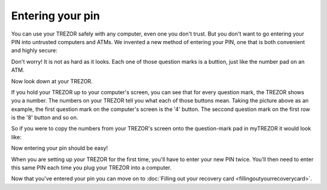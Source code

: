 Entering your pin
========

You can use your TREZOR safely with any computer, even one you don't trust.  But you don't want to go entering your PIN into untrusted computers and ATMs.  We invented a new method of entering your PIN, one that is both convenient and highly secure:

.. image:: images/myTREZORnumberpad.png

Don't worry!  It is not as hard as it looks.  Each one of those question marks is a buttion, just like the number pad on an ATM.

Now look down at your TREZOR.

.. image:: images/Trezor-pin.jpg

If you hold your TREZOR up to your computer's screen, you can see that for every question mark, the TREZOR shows you a number.  The numbers on your TREZOR tell you what each of those buttons mean.  Taking the picture above as an example, the first question mark on the computer's screen is the '4' button.  The seccond question mark on the first row is the '8' button and so on.

So if you were to copy the numbers from your TREZOR's screen onto the question-mark pad in myTREZOR it would look like:

.. image::  images/myTREZORnumberpad-filled-in.png


Now entering your pin should be easy!

When you are setting up your TREZOR for the first time, you'll have to enter your new PIN twice.  You'll then need to enter this same PIN each time you plug your TREZOR into a computer.

Now that you've entered your pin you can move on to :doc:`Filling out your recovery card <fillingoutyourrecoverycard>`.
